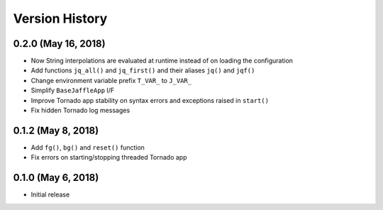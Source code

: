 ===============
Version History
===============

0.2.0 (May 16, 2018)
====================

- Now String interpolations are evaluated at runtime instead of on loading the configuration
- Add functions ``jq_all()`` and ``jq_first()`` and their aliases ``jq()`` and ``jqf()``
- Change environment variable prefix ``T_VAR_`` to ``J_VAR_``
- Simplify ``BaseJaffleApp`` I/F
- Improve Tornado app stability on syntax errors and exceptions raised in ``start()``
- Fix hidden Tornado log messages

0.1.2 (May 8, 2018)
===================

- Add ``fg()``, ``bg()`` and ``reset()`` function
- Fix errors on starting/stopping threaded Tornado app

0.1.0 (May 6, 2018)
===================

- Initial release
